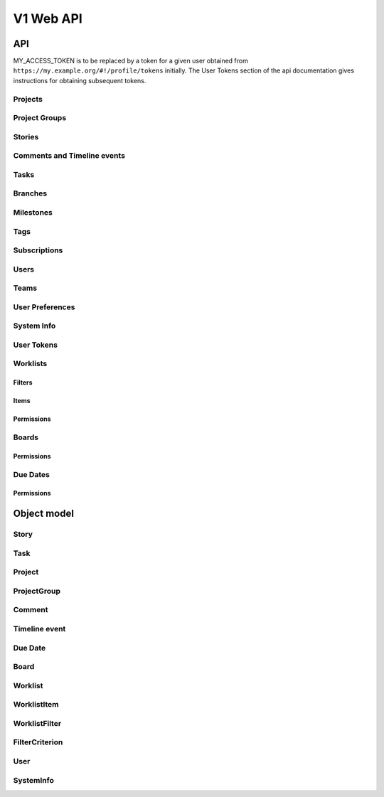 ==========
V1 Web API
==========

###
API
###

MY_ACCESS_TOKEN is to be replaced by a token for a given user obtained
from ``https://my.example.org/#!/profile/tokens`` initially. The User Tokens
section of the api documentation gives instructions for obtaining
subsequent tokens.

Projects
========
.. rest-controller:: storyboard.api.v1.projects:ProjectsController
   :webprefix: /v1/projects

Project Groups
==============
.. rest-controller:: storyboard.api.v1.project_groups:ProjectGroupsController
   :webprefix: /v1/project_groups

.. rest-controller:: storyboard.api.v1.project_groups:ProjectsSubcontroller
   :webprefix: /v1/project_groups/<project_group_id>/projects

Stories
=======
.. rest-controller:: storyboard.api.v1.stories:StoriesController
   :webprefix: /v1/stories

.. rest-controller:: storyboard.api.v1.stories:TasksNestedController
   :webprefix: /v1/stories/<story_id>/tasks

Comments and Timeline events
============================
.. rest-controller:: storyboard.api.v1.timeline:CommentsController
   :webprefix: /v1/stories/<story_id>/comments

.. rest-controller:: storyboard.api.v1.timeline:TimeLineEventsController
   :webprefix: /v1/events

.. rest-controller:: storyboard.api.v1.timeline:NestedTimeLineEventsController
   :webprefix: /v1/stories/<story_id>/events

Tasks
=====
.. rest-controller:: storyboard.api.v1.tasks:TasksPrimaryController
   :webprefix: /v1/tasks

Branches
========
.. rest-controller:: storyboard.api.v1.branches:BranchesController
   :webprefix: /v1/branches

Milestones
==========
.. rest-controller:: storyboard.api.v1.milestones:MilestonesController
   :webprefix: /v1/milestones

Tags
====
.. rest-controller:: storyboard.api.v1.tags:TagsController
   :webprefix: /v1/tags

Subscriptions
=============
.. rest-controller:: storyboard.api.v1.subscriptions:SubscriptionsController
   :webprefix: /v1/subscriptions

Users
=====
.. rest-controller:: storyboard.api.v1.users:UsersController
   :webprefix: /v1/users

Teams
=====
.. rest-controller:: storyboard.api.v1.teams:TeamsController
   :webprefix: /v1/teams

.. rest-controller:: storyboard.api.v1.teams:UsersSubcontroller
   :webprefix: /v1/teams/<team_id>/users

User Preferences
================
.. rest-controller:: storyboard.api.v1.user_preferences:UserPreferencesController
   :webprefix: /v1/users/<user_id>/preferences

System Info
===========
.. rest-controller:: storyboard.api.v1.system_info:SystemInfoController
   :webprefix: /v1/systeminfo

User Tokens
===========
.. rest-controller:: storyboard.api.v1.user_tokens:UserTokensController
   :webprefix: /v1/users/<user_id>/tokens

Worklists
=========
.. rest-controller:: storyboard.api.v1.worklists:WorklistsController
   :webprefix: /v1/worklists

Filters
-------
.. rest-controller:: storyboard.api.v1.worklists:FilterSubcontroller
   :webprefix: /v1/worklists/<worklist_id>/filters

Items
-----
.. rest-controller:: storyboard.api.v1.worklists:ItemsSubcontroller
   :webprefix: /v1/worklists/<worklist_id>/items

Permissions
-----------
.. rest-controller:: storyboard.api.v1.worklists:PermissionsController
   :webprefix: /v1/worklists/<worklist_id>/permissions

Boards
======
.. rest-controller:: storyboard.api.v1.boards:BoardsController
   :webprefix: /v1/boards

Permissions
-----------
.. rest-controller:: storyboard.api.v1.boards:PermissionsController
   :webprefix: /v1/boards/<board_id>/permissions

Due Dates
=========
.. rest-controller:: storyboard.api.v1.due_dates:DueDatesController
   :webprefix: /v1/due_dates

Permissions
-----------
.. rest-controller:: storyboard.api.v1.due_dates:PermissionsController
   :webprefix: /v1/due_dates/<due_date_id>/permissions

############
Object model
############

Story
=====
.. autotype:: storyboard.api.v1.wmodels.Story
   :members:


Task
====
.. autotype:: storyboard.api.v1.wmodels.Task
   :members:


Project
=======
.. autotype:: storyboard.api.v1.wmodels.Project
   :members:


ProjectGroup
============
.. autotype:: storyboard.api.v1.wmodels.ProjectGroup
   :members:


Comment
=======
.. autotype:: storyboard.api.v1.wmodels.Comment
   :members:


Timeline event
==============
.. autotype:: storyboard.api.v1.wmodels.TimeLineEvent
   :members:


Due Date
========
.. autotype:: storyboard.api.v1.wmodels.DueDate
   :members:


Board
=====
.. autotype:: storyboard.api.v1.wmodels.Board
    :members:


Worklist
========
.. autotype:: storyboard.api.v1.wmodels.Worklist
    :members:


WorklistItem
============
.. autotype:: storyboard.api.v1.wmodels.WorklistItem
    :members:


WorklistFilter
==============
.. autotype:: storyboard.api.v1.wmodels.WorklistFilter
    :members:


FilterCriterion
===============
.. autotype:: storyboard.api.v1.wmodels.FilterCriterion
    :members:


User
====
.. autotype:: storyboard.api.v1.wmodels.User
   :members:


SystemInfo
==========
.. autotype:: storyboard.api.v1.wmodels.SystemInfo
   :members:
